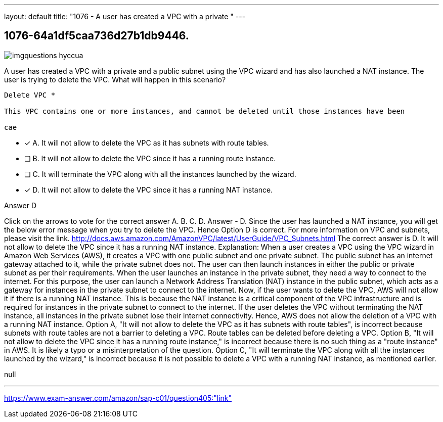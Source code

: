 ---
layout: default 
title: "1076 - A user has created a VPC with a private "
---


[.question]
== 1076-64a1df5caa736d27b1db9446.



[.image]
--

image::https://eaeastus2.blob.core.windows.net/optimizedimages/static/images/AWS-Certified-Solutions-Architect-Professional/answer/imgquestions_hyccua.png[]

--


****

[.query]
--
A user has created a VPC with a private and a public subnet using the VPC wizard and has also launched a NAT instance.
The user is trying to delete the VPC.
What will happen in this scenario?


[source,java]
----
Delete VPC *

This VPC contains one or more instances, and cannot be deleted until those instances have been

cae
----


--

[.list]
--
* [*] A. It will not allow to delete the VPC as it has subnets with route tables.
* [ ] B. It will not allow to delete the VPC since it has a running route instance.
* [ ] C. It will terminate the VPC along with all the instances launched by the wizard.
* [*] D. It will not allow to delete the VPC since it has a running NAT instance.

--
****

[.answer]
Answer  D

[.explanation]
--
Click on the arrows to vote for the correct answer
A.
B.
C.
D.
Answer - D.
Since the user has launched a NAT instance, you will get the below error message when you try to delete the VPC.
Hence Option D is correct.
For more information on VPC and subnets, please visit the link.
http://docs.aws.amazon.com/AmazonVPC/latest/UserGuide/VPC_Subnets.html
The correct answer is D. It will not allow to delete the VPC since it has a running NAT instance.
Explanation: When a user creates a VPC using the VPC wizard in Amazon Web Services (AWS), it creates a VPC with one public subnet and one private subnet. The public subnet has an internet gateway attached to it, while the private subnet does not. The user can then launch instances in either the public or private subnet as per their requirements.
When the user launches an instance in the private subnet, they need a way to connect to the internet. For this purpose, the user can launch a Network Address Translation (NAT) instance in the public subnet, which acts as a gateway for instances in the private subnet to connect to the internet.
Now, if the user wants to delete the VPC, AWS will not allow it if there is a running NAT instance. This is because the NAT instance is a critical component of the VPC infrastructure and is required for instances in the private subnet to connect to the internet. If the user deletes the VPC without terminating the NAT instance, all instances in the private subnet lose their internet connectivity. Hence, AWS does not allow the deletion of a VPC with a running NAT instance.
Option A, "It will not allow to delete the VPC as it has subnets with route tables", is incorrect because subnets with route tables are not a barrier to deleting a VPC. Route tables can be deleted before deleting a VPC.
Option B, "It will not allow to delete the VPC since it has a running route instance," is incorrect because there is no such thing as a "route instance" in AWS. It is likely a typo or a misinterpretation of the question.
Option C, "It will terminate the VPC along with all the instances launched by the wizard," is incorrect because it is not possible to delete a VPC with a running NAT instance, as mentioned earlier.
--

[.ka]
null

'''



https://www.exam-answer.com/amazon/sap-c01/question405:"link"


